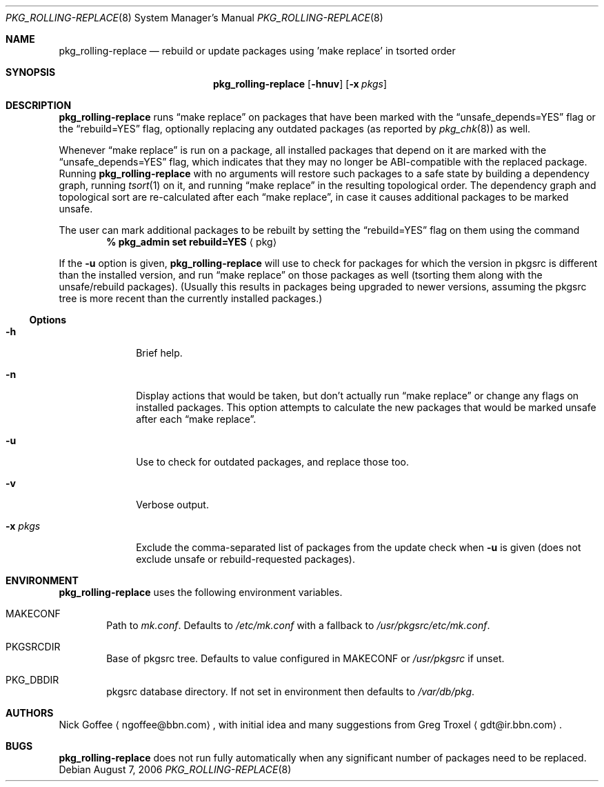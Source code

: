 .\" $NetBSD: pkg_rolling-replace.8,v 1.3 2007/05/10 02:55:31 tnn Exp $
.Dd August 7, 2006
.Dt PKG_ROLLING-REPLACE 8
.Os
.Sh NAME
.Nm pkg_rolling-replace
.Nd rebuild or update packages using 'make replace' in tsorted order
.Sh SYNOPSIS
.Nm
.Op Fl hnuv
.Op Fl x Ar pkgs
.Sh DESCRIPTION
.Nm
runs
.Dq make replace
on packages that have been marked with the
.Dq unsafe_depends=YES
flag or the
.Dq rebuild=YES
flag, optionally replacing any outdated packages (as reported by
.Xr pkg_chk 8 )
as well.
.Pp
Whenever
.Dq make replace
is run on a package, all installed packages
that depend on it are marked with the
.Dq unsafe_depends=YES
flag, which indicates that they may no longer be ABI-compatible
with the replaced package.
Running
.Nm
with no arguments will restore such packages to a safe state by
building a dependency graph, running
.Xr tsort 1
on it, and running
.Dq make replace
in the resulting topological order.
The dependency graph and topological sort are re-calculated after each
.Dq make replace ,
in case it causes additional packages to be marked unsafe.
.Pp
The user can mark additional packages to be rebuilt by setting the
.Dq rebuild=YES
flag on them using the command
.Dl % pkg_admin set rebuild=YES Aq pkg
.Pp
If the
.Fl u
option is given,
.Nm
will use
.Xl pkg_chk 8
to check for packages for which the version in pkgsrc is different
than the installed version, and run
.Dq make replace
on those packages as well (tsorting them along with the unsafe/rebuild
packages).
(Usually this results in packages being upgraded to newer versions,
assuming the pkgsrc tree is more recent than the currently installed
packages.)
.Ss Options
.Bl -tag -width xxxxxxxx
.It Fl h
Brief help.
.It Fl n
Display actions that would be taken, but don't actually run
.Dq make replace
or change any flags on installed packages.
This option attempts to calculate the new packages that would be
marked unsafe after each
.Dq make replace .
.It Fl u
Use
.Xl pkg_chk 8
to check for outdated packages, and replace those too.
.It Fl v
Verbose output.
.It Fl x Ar pkgs
Exclude the comma-separated list of packages from the update check
when
.Fl u
is given (does not exclude unsafe or rebuild-requested packages).
.El
.Sh ENVIRONMENT
.Nm
uses the following environment variables.
.Bl -tag -width xxxx
.It Ev MAKECONF
Path to
.Pa mk.conf .
Defaults to
.Pa /etc/mk.conf
with a fallback to
.Pa /usr/pkgsrc/etc/mk.conf .
.It Ev PKGSRCDIR
Base of pkgsrc tree.
Defaults to value configured in MAKECONF or
.Pa /usr/pkgsrc
if unset.
.It Ev PKG_DBDIR
pkgsrc database directory.
If not set in environment then defaults to
.Pa /var/db/pkg .
.El
.Sh AUTHORS
.An -nosplit
.An Nick Goffee
.Aq ngoffee@bbn.com ,
with initial idea and many suggestions from
.An Greg Troxel
.Aq gdt@ir.bbn.com .
.Sh BUGS
.Nm
does not run fully automatically when any significant number of
packages need to be replaced.
